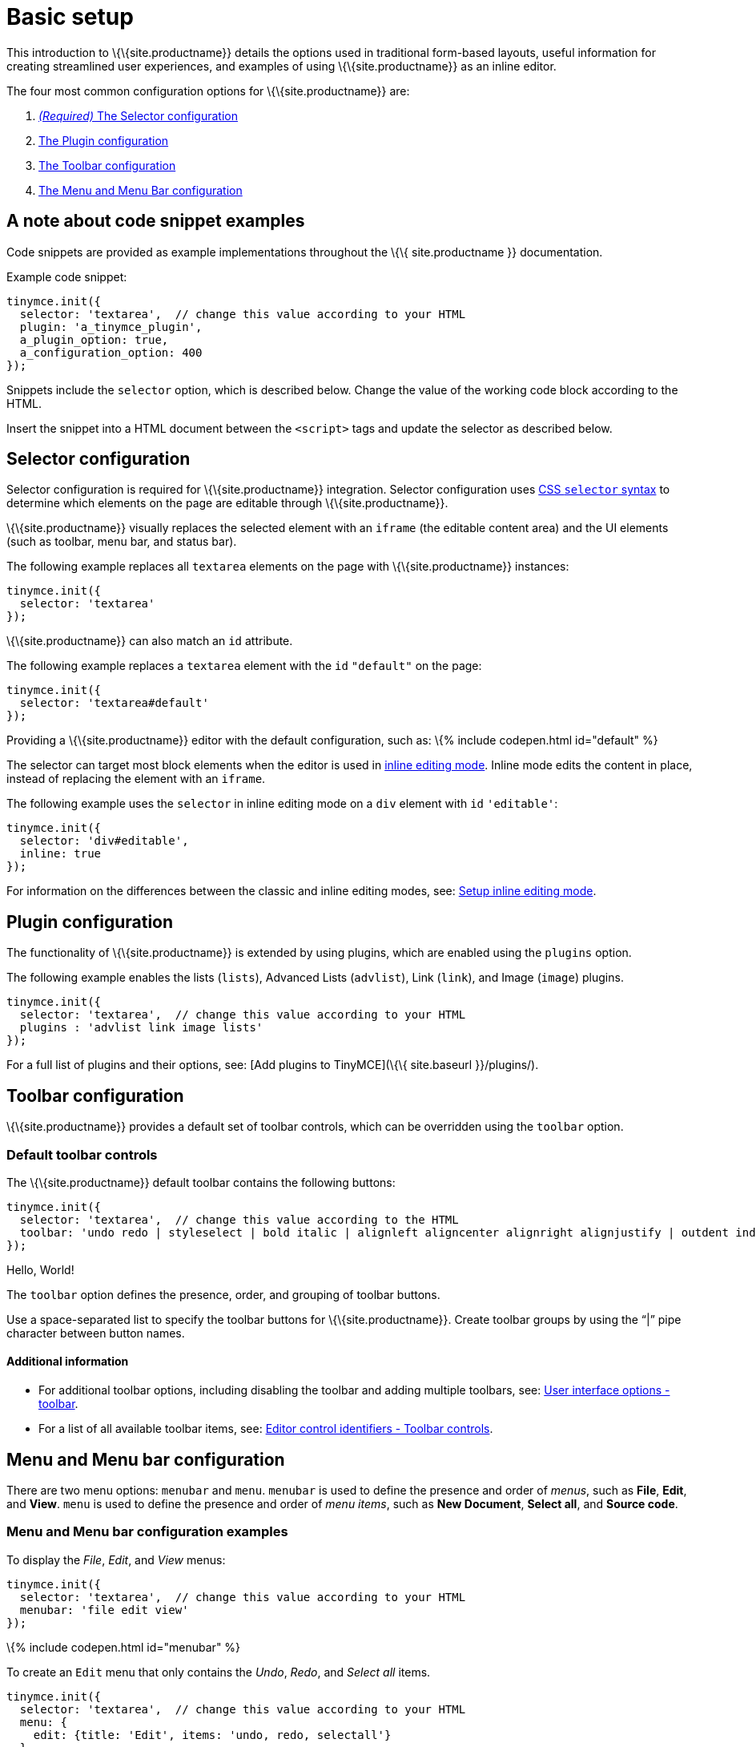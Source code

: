= Basic setup
:title_nav: Basic setup
:description_short: The three most important configuration settings, with examples.
:description: TinyMCE provides a range of configuration options that allow you to integrate it into your application.
:keywords: selector plugin toolbar configuration configure

This introduction to \{\{site.productname}} details the options used in traditional form-based layouts, useful information for creating streamlined user experiences, and examples of using \{\{site.productname}} as an inline editor.

The four most common configuration options for \{\{site.productname}} are:

. link:#selectorconfiguration[_(Required)_ The Selector configuration]
. link:#pluginconfiguration[The Plugin configuration]
. link:#toolbarconfiguration[The Toolbar configuration]
. link:#menuandmenubarconfiguration[The Menu and Menu Bar configuration]

== A note about code snippet examples

Code snippets are provided as example implementations throughout the \{\{ site.productname }} documentation.

Example code snippet:

[source,js]
----
tinymce.init({
  selector: 'textarea',  // change this value according to your HTML
  plugin: 'a_tinymce_plugin',
  a_plugin_option: true,
  a_configuration_option: 400
});
----

Snippets include the `+selector+` option, which is described below. Change the value of the working code block according to the HTML.

Insert the snippet into a HTML document between the `+<script>+` tags and update the selector as described below.

== Selector configuration

Selector configuration is required for \{\{site.productname}} integration. Selector configuration uses https://developer.mozilla.org/en-US/docs/Web/CSS/CSS_Selectors[CSS `+selector+` syntax] to determine which elements on the page are editable through \{\{site.productname}}.

\{\{site.productname}} visually replaces the selected element with an `+iframe+` (the editable content area) and the UI elements (such as toolbar, menu bar, and status bar).

The following example replaces all `+textarea+` elements on the page with \{\{site.productname}} instances:

[source,js]
----
tinymce.init({
  selector: 'textarea'
});
----

\{\{site.productname}} can also match an `+id+` attribute.

The following example replaces a `+textarea+` element with the `+id+` `+"default"+` on the page:

[source,js]
----
tinymce.init({
  selector: 'textarea#default'
});
----

Providing a \{\{site.productname}} editor with the default configuration, such as: \{% include codepen.html id="default" %}

The selector can target most block elements when the editor is used in link:../use-tinymce-inline/[inline editing mode]. Inline mode edits the content in place, instead of replacing the element with an `+iframe+`.

The following example uses the `+selector+` in inline editing mode on a `+div+` element with `+id+` `+'editable'+`:

[source,js]
----
tinymce.init({
  selector: 'div#editable',
  inline: true
});
----

For information on the differences between the classic and inline editing modes, see: link:../use-tinymce-inline/[Setup inline editing mode].

== Plugin configuration

The functionality of \{\{site.productname}} is extended by using plugins, which are enabled using the `+plugins+` option.

The following example enables the lists (`+lists+`), Advanced Lists (`+advlist+`), Link (`+link+`), and Image (`+image+`) plugins.

[source,js]
----
tinymce.init({
  selector: 'textarea',  // change this value according to your HTML
  plugins : 'advlist link image lists'
});
----

For a full list of plugins and their options, see: [Add plugins to TinyMCE](\{\{ site.baseurl }}/plugins/).

== Toolbar configuration

\{\{site.productname}} provides a default set of toolbar controls, which can be overridden using the `+toolbar+` option.

=== Default toolbar controls

The \{\{site.productname}} default toolbar contains the following buttons:

[source,js]
----
tinymce.init({
  selector: 'textarea',  // change this value according to the HTML
  toolbar: 'undo redo | styleselect | bold italic | alignleft aligncenter alignright alignjustify | outdent indent'
});
----

Hello, World!

The `+toolbar+` option defines the presence, order, and grouping of toolbar buttons.

Use a space-separated list to specify the toolbar buttons for \{\{site.productname}}. Create toolbar groups by using the "`+|+`" pipe character between button names.

==== Additional information

* For additional toolbar options, including disabling the toolbar and adding multiple toolbars, see: link:{{site.baseurl}}/configure/editor-appearance/#toolbar[User interface options - toolbar].
* For a list of all available toolbar items, see: https://www.tiny.cloud/docs/advanced/editor-control-identifiers/#toolbarcontrols[Editor control identifiers - Toolbar controls].

== Menu and Menu bar configuration

There are two menu options: `+menubar+` and `+menu+`. `+menubar+` is used to define the presence and order of _menus_, such as *File*, *Edit*, and *View*. `+menu+` is used to define the presence and order of _menu items_, such as *New Document*, *Select all*, and *Source code*.

=== Menu and Menu bar configuration examples

To display the _File_, _Edit_, and _View_ menus:

[source,js]
----
tinymce.init({
  selector: 'textarea',  // change this value according to your HTML
  menubar: 'file edit view'
});
----

\{% include codepen.html id="menubar" %}

To create an `+Edit+` menu that only contains the _Undo_, _Redo_, and _Select all_ items.

[source,js]
----
tinymce.init({
  selector: 'textarea',  // change this value according to your HTML
  menu: {
    edit: {title: 'Edit', items: 'undo, redo, selectall'}
  }
});
----

\{% include codepen.html id="menu1" %}

To create a menu titled "Happy", provide an identifier for the menu and an object with the `+title+` and `+items+` for the menu.

For example:

[source,js]
----
tinymce.init({
  selector: 'textarea',  // change this value according to your HTML
  menu: {
    happy: {title: 'Happy', items: 'code'}
  },
  plugins: 'code',  // required by the code menu item
  menubar: 'happy'  // adds happy to the menu bar
});
----

\{% include codepen.html id="menu2" %}

=== Default menu controls

The default menus are as follows:

\{% include configuration/defaultmenuitems.md %}

____
*Note*: Some menu items require a plugin, such as the `+table+` menu and items requires the `+table+` plugin.
____

==== Additional information

* For information on the `+menu+` setting, see: link:{{site.baseurl}}/configure/editor-appearance/#menu[User interface options - menu].
* For information on the `+menubar+` setting, see: link:{{site.baseurl}}/configure/editor-appearance/#menubar[User interface options - menubar].
* For a list of all available menu items, see: link:{{site.baseurl}}/advanced/editor-control-identifiers/#menucontrols[Editor control identifiers - Menu controls].

== Basic configuration example

The following example is a basic \{\{site.productname}} configuration.

[source,html]
----
<!DOCTYPE html>
<html>
<head>
  <script
    type="text/javascript"
    src='{{ site.cdnurl }}'
    referrerpolicy="origin">
  </script>
  <script type="text/javascript">
  tinymce.init({
    selector: '#myTextarea',
    width: 600,
    height: 300,
    plugins: [
      'advlist autolink link image lists charmap print preview hr anchor pagebreak spellchecker',
      'searchreplace wordcount visualblocks visualchars code fullscreen insertdatetime media nonbreaking',
      'table emoticons template paste help'
    ],
    toolbar: 'undo redo | styleselect | bold italic | alignleft aligncenter alignright alignjustify | ' +
      'bullist numlist outdent indent | link image | print preview media fullpage | ' +
      'forecolor backcolor emoticons | help',
    menu: {
      favs: {title: 'My Favorites', items: 'code visualaid | searchreplace | spellchecker | emoticons'}
    },
    menubar: 'favs file edit view insert format tools table help',
    content_css: 'css/content.css'
  });
  </script>
</head>

<body>
  <textarea id="myTextarea"></textarea>
</body>
</html>
----

=== Break-down of the basic configuration example

The following section is a break-down of the options used in the basic configuration example.

Selects the `+textarea+` with the id `+myTextarea+` to be replaced by the editor.

[source,js]
----
selector: '#myTextarea',
----

Sets the width and height of the editable area in pixels as numeric values.

[source,js]
----
width: 600,
height: 300,
----

Selects the plugins to be included on load.

[source,js]
----
plugins: [
  'advlist autolink link image lists charmap print preview hr anchor pagebreak spellchecker',
  'searchreplace wordcount visualblocks visualchars code fullscreen insertdatetime media nonbreaking',
  'table emoticons template paste help'
],
----

Selects the toolbar buttons displayed to the user. Use a comma or space as a separator.

[source,js]
----
toolbar: 'insertfile undo redo | styleselect | bold italic | alignleft aligncenter alignright alignjustify | bullist numlist outdent indent | link image | print preview media fullpage | forecolor backcolor emoticons',
----

Adds an additional menu named "My Favorites" with `+menu+`, then adds it to the menu bar using `+menubar+`.

[source,js]
----
menu: {
  favs: {title: 'My Favorites', items: 'code visualaid | searchreplace | spellchecker | emoticons'}
},
menubar: 'favs file edit view insert format tools table help',
----

Sets the styling of the editable area using `+content_css+`.

[source,js]
----
content_css: 'css/content.css',
----

\{% include codepen.html id="basic-conf" %}

=== Additional information

* For a full list of configuration options, see: the [Configuration options reference](\{\{ site.baseurl }}/configure/).
* For a full list of Plugins and their options, see: [Add plugins to TinyMCE](\{\{ site.baseurl }}/plugins/).
* For information on the UI elements, see: [User interface components](\{\{ site.baseurl }}/ui-components/).

\{% assign_page next_page = "/general-configuration-guide/use-tinymce-classic/index.html" %} \{% include next-step.html next=next_page %}
